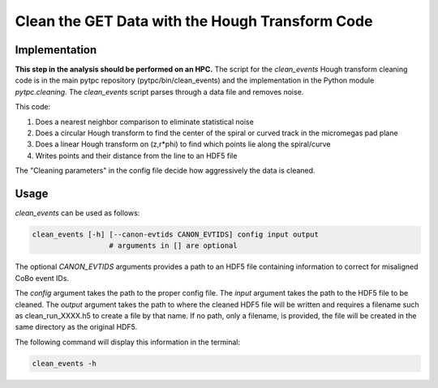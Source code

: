 Clean the GET Data with the Hough Transform Code
================================================

Implementation
--------------
**This step in the analysis should be performed on an HPC.** The script for the `clean_events` Hough transform cleaning code is in the main pytpc repository (pytpc/bin/clean_events) and the implementation in the Python module `pytpc.cleaning`. The `clean_events` script parses through a data file and removes noise.

This code:

#. Does a nearest neighbor comparison to eliminate statistical noise
#. Does a circular Hough transform to find the center of the spiral or curved track in the micromegas pad plane
#. Does a linear Hough transform on (z,r*phi) to find which points lie along the spiral/curve
#. Writes points and their distance from the line to an HDF5 file

The "Cleaning parameters" in the config file decide how aggressively the data is cleaned.

Usage
-----

`clean_events` can be used as follows:

.. code-block:: shell

   clean_events [-h] [--canon-evtids CANON_EVTIDS] config input output
                     # arguments in [] are optional

The optional `CANON_EVTIDS` arguments provides a path to an HDF5 file containing information to correct for misaligned CoBo event IDs.

The `config` argument takes the path to the proper config file. The `input` argument takes the path to the HDF5 file to be cleaned. The `output` argument takes the path to where the cleaned HDF5 file will be written and requires a filename such as clean_run_XXXX.h5 to create a file by that name. If no path, only a filename, is provided, the file will be created in the same directory as the original HDF5.

The following command will display this information in the terminal:

.. code-block:: shell

   clean_events -h
